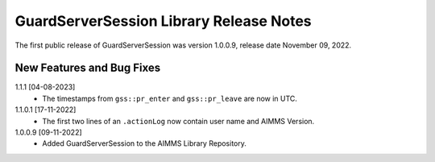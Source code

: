 GuardServerSession Library Release Notes
*****************************************

The first public release of GuardServerSession was version 1.0.0.9, release date November 09, 2022. 


New Features and Bug Fixes
--------------------------

1.1.1 [04-08-2023]
    - The timestamps from ``gss::pr_enter`` and ``gss::pr_leave`` are now in UTC.

1.1.0.1 [17-11-2022]
	- The first two lines of an ``.actionLog`` now contain user name and AIMMS Version.

1.0.0.9 [09-11-2022]
	- Added GuardServerSession to the AIMMS Library Repository.






..  .. spelling:word-list::
..  
..      performant
..      unhandled